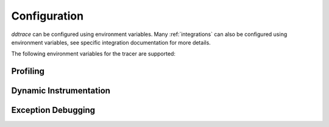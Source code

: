 .. _Configuration:

===============
 Configuration
===============

`ddtrace` can be configured using environment variables.
Many :ref:`integrations` can also be configured using environment variables,
see specific integration documentation for more details.

The following environment variables for the tracer are supported:


.. ddtrace-configuration-options::
   DD_ENV:
     description: |
         Set an application's environment e.g. ``prod``, ``pre-prod``, ``staging``. Added in ``v0.36.0``. See `Unified Service Tagging`_ for more information.

   DD_SERVICE:
     default: (autodetected)
     description: |
         Set the service name to be used for this application. A default is
         provided for these integrations: :ref:`bottle`, :ref:`flask`, :ref:`grpc`,
         :ref:`pyramid`, :ref:`pylons`, :ref:`tornado`, :ref:`celery`, :ref:`django` and
         :ref:`falcon`. Added in ``v0.36.0``. See `Unified Service Tagging`_ for more information.

   DD_SERVICE_MAPPING:
     description: |
         Define service name mappings to allow renaming services in traces, e.g. ``postgres:postgresql,defaultdb:postgresql``.

   DD_TAGS:
     description: |
         Set global tags to be attached to every span. Value must be either comma or space separated. e.g. ``key1:value1,key2:value2`` or ``key1:value key2:value2``.
     version_added:
       v0.38.0: Comma separated support added
       v0.48.0: Space separated support added

   DD_VERSION:
     description: |
         Set an application's version in traces and logs e.g. ``1.2.3``,
         ``6c44da20``, ``2020.02.13``. Generally set along with ``DD_SERVICE``.

         See `Unified Service Tagging`_ for more information.
     version_added:
       v0.36.0:

   DD_SITE:
     default: datadoghq.com
     description: |
         Specify which site to use for uploading profiles. Set to
         ``datadoghq.eu`` to use EU site.

   DD_TRACE_ENABLED:
     type: Boolean
     default: True
     description: |
         Enable sending of spans to the Agent. Note that instrumentation will still be installed and spans will be
         generated.
     version_added:
       v0.41.0: |
           Formerly named ``DATADOG_TRACE_ENABLED``

   DD_TRACE_OTEL_ENABLED:
     type: Boolean
     default: False
     description: |
         When used with ``ddtrace-run`` this configuration enables OpenTelemetry support. To enable OpenTelemetry without `ddtrace-run` refer
         to the following :mod:`docs <ddtrace.opentelemetry>`.
     version_added:
       v1.12.0:

   DD_INSTRUMENTATION_TELEMETRY_ENABLED:
     type: Boolean
     default: True
     description: |
         Enables sending :ref:`telemetry <Instrumentation Telemetry>` events to the agent.

   DD_TRACE_128_BIT_TRACEID_GENERATION_ENABLED:
     type: Boolean
     default: False
     description: |
         This configuration enables the generation of 128 bit trace ids.
     version_added:
       v1.12.0:

   DD_TRACE_DEBUG:
     type: Boolean
     default: False
     description: |
         Enables debug logging in the tracer. Setting this flag will cause the library to create a root logging handler if one does not already exist.

         Can be used with `DD_TRACE_LOG_FILE` to route logs to a file.
     version_added:
       v0.41.0: |
           Formerly named ``DATADOG_TRACE_DEBUG``

   DD_TRACE_LOG_FILE_LEVEL:
     default: DEBUG
     description: |
         Configures the ``RotatingFileHandler`` used by the `ddtrace` logger to write logs to a file based on the level specified.
         Defaults to `DEBUG`, but will accept the values found in the standard **logging** library, such as WARNING, ERROR, and INFO,
         if further customization is needed. Files are not written to unless ``DD_TRACE_LOG_FILE`` has been defined.

   DD_TRACE_LOG_FILE:
     description: |
         Directs `ddtrace` logs to a specific file. Note: The default backup count is 1. For larger logs, use with ``DD_TRACE_LOG_FILE_SIZE_BYTES``.
         To fine tune the logging level, use with ``DD_TRACE_LOG_FILE_LEVEL``.

   DD_TRACE_LOG_FILE_SIZE_BYTES:
     type: Int
     default: 15728640
     description: |
         Max size for a file when used with `DD_TRACE_LOG_FILE`. When a log has exceeded this size, there will be one backup log file created.
         In total, the files will store ``2 * DD_TRACE_LOG_FILE_SIZE_BYTES`` worth of logs.

   DD_TRACE_<INTEGRATION>_ENABLED:
     type: Boolean
     default: True
     description: |
         Enables <INTEGRATION> to be patched. For example, ``DD_TRACE_DJANGO_ENABLED=false`` will disable the Django
         integration from being installed.
     version_added:
       v0.41.0:

   DD_PATCH_MODULES:
     description: |
         Override the modules patched for this execution of the program. Must be
         a list in the ``module1:boolean,module2:boolean`` format. For example,
         ``boto:true,redis:false``.
     version_added:
       v0.55.0: |
           Formerly named ``DATADOG_PATCH_MODULES``

   DD_LOGS_INJECTION:
     type: Boolean
     default: False
     description: Enables :ref:`Logs Injection`.

   DD_CALL_BASIC_CONFIG:
     type: Boolean
     default: False
     description: Controls whether ``logging.basicConfig`` is called in ``ddtrace-run`` or when debug mode is enabled.

   DD_AGENT_HOST:
     type: String
     default: |
        ``localhost``
     description: |
         The host name to use to connect the Datadog agent for traces. The host name
         can be IPv4, IPv6, or a domain name. If ``DD_TRACE_AGENT_URL`` is specified, the
         value of ``DD_AGENT_HOST`` is ignored.

         Example for IPv4: ``DD_AGENT_HOST=192.168.10.1``

         Example for IPv6: ``DD_AGENT_HOST=2001:db8:3333:4444:CCCC:DDDD:EEEE:FFFF``

         Example for domain name: ``DD_AGENT_HOST=host``
     version_added:
        v0.17.0:
        v1.7.0:

   DD_TRACE_AGENT_URL:
     type: URL
     default: |
         ``unix:///var/run/datadog/apm.socket`` if available
         otherwise ``http://localhost:8126``
     description: |
           The URL to use to connect the Datadog agent for traces. The url can start with
           ``http://`` to connect using HTTP or with ``unix://`` to use a Unix
           Domain Socket.

           Example for http url: ``DD_TRACE_AGENT_URL=http://localhost:8126``

           Example for UDS: ``DD_TRACE_AGENT_URL=unix:///var/run/datadog/apm.socket``

   DD_DOGSTATSD_URL:
     type: URL
     default: |
         ``unix:///var/run/datadog/dsd.socket`` if available
         otherwise ``udp://localhost:8125``
     description: |
         The URL to use to connect the Datadog agent for Dogstatsd metrics. The url can start with
         ``udp://`` to connect using UDP or with ``unix://`` to use a Unix
         Domain Socket.

         Example for UDP url: ``DD_TRACE_AGENT_URL=udp://localhost:8125``

         Example for UDS: ``DD_TRACE_AGENT_URL=unix:///var/run/datadog/dsd.socket``

   DD_TRACE_AGENT_TIMEOUT_SECONDS:
     type: Float
     default: 2.0
     description: The timeout in float to use to connect to the Datadog agent.

   DD_TRACE_WRITER_BUFFER_SIZE_BYTES:
     type: Int
     default: 8388608
     description: The max size in bytes of traces to buffer between flushes to the agent.

   DD_TRACE_WRITER_MAX_PAYLOAD_SIZE_BYTES:
     type: Int
     default: 8388608
     description: |
         The max size in bytes of each payload item sent to the trace agent. If the max payload size is greater than buffer size,
         then max size of each payload item will be the buffer size.

   DD_TRACE_WRITER_INTERVAL_SECONDS:
     type: Float
     default: 1.0
     description: The time between each flush of traces to the trace agent.

   DD_TRACE_STARTUP_LOGS:
     type: Boolean
     default: False
     description: Enable or disable start up diagnostic logging.

   DD_TRACE_SAMPLE_RATE:
     type: Float
     default: 1.0
     description: A float, f, 0.0 <= f <= 1.0. f*100% of traces will be sampled.

   DD_TRACE_RATE_LIMIT:
     type: int
     default: 100
     description: |
        Maximum number of traces per second to sample. Set a rate limit to avoid the ingestion volume overages in the case of traffic spikes.

     version_added:
        v0.33.0:

   DD_TRACE_SAMPLING_RULES:
     type: JSON array
     description: |
         A JSON array of objects. Each object must have a “sample_rate”, and the “name” and “service” fields are optional. The “sample_rate” value must be between 0.0 and 1.0 (inclusive).

         **Example:** ``DD_TRACE_SAMPLING_RULES='[{"sample_rate":0.5,"service":"my-service"}]'``

         **Note** that the JSON object must be included in single quotes (') to avoid problems with escaping of the double quote (") character.

   DD_SPAN_SAMPLING_RULES:
     type: string
     description: |
         A JSON array of objects. Each object must have a "name" and/or "service" field, while the "max_per_second" and "sample_rate" fields are optional.
         The "sample_rate" value must be between 0.0 and 1.0 (inclusive), and will default to 1.0 (100% sampled).
         The "max_per_second" value must be >= 0 and will default to no limit.
         The "service" and "name" fields can be glob patterns:
         "*" matches any substring, including the empty string,
         "?" matches exactly one of any character, and any other character matches exactly one of itself.

         **Example:** ``DD_SPAN_SAMPLING_RULES='[{"sample_rate":0.5,"service":"my-serv*","name":"flask.re?uest"}]'``

     version_added:
        v1.4.0:

   DD_SPAN_SAMPLING_RULES_FILE:
     type: string
     description: |
         A path to a JSON file containing span sampling rules organized as JSON array of objects.
         For the rules each object must have a "name" and/or "service" field, and the "sample_rate" field is optional.
         The "sample_rate" value must be between 0.0 and 1.0 (inclusive), and will default to 1.0 (100% sampled).
         The "max_per_second" value must be >= 0 and will default to no limit.
         The "service" and "name" fields are glob patterns, where "glob" means:
         "*" matches any substring, including the empty string,
         "?" matches exactly one of any character, and any other character matches exactly one of itself.

         **Example:** ``DD_SPAN_SAMPLING_RULES_FILE="data/span_sampling_rules.json"'``
         **Example File Contents:** ``[{"sample_rate":0.5,"service":"*-service","name":"my-name-????", "max_per_second":"20"}, {"service":"xy?","name":"a*c"}]``

     version_added:
        v1.4.0:

   DD_TRACE_HEADER_TAGS:
     description: |
         A map of case-insensitive header keys to tag names. Automatically applies matching header values as tags on root spans.

         For example, ``User-Agent:http.useragent,content-type:http.content_type``.

   DD_TRACE_API_VERSION:
     default: |
         ``v0.5`` if priority sampling is enabled, else ``v0.3``
     description: |
         The trace API version to use when sending traces to the Datadog agent.

         Currently, the supported versions are: ``v0.3``, ``v0.4`` and ``v0.5``.
     version_added:
       v0.56.0:
       v1.7.0: default changed to ``v0.5``.

   DD_TRACE_OBFUSCATION_QUERY_STRING_PATTERN:
     default: |
         ``(?i)(?:p(?:ass)?w(?:or)?d|pass(?:_?phrase)?|secret|(?:api_?|private_?|public_?|access_?|secret_?)key(?:_?id)?|token|consumer_?(?:id|key|secret)|sign(?:ed|ature)?|auth(?:entication|orization)?)(?:(?:\s|%20)*(?:=|%3D)[^&]+|(?:"|%22)(?:\s|%20)*(?::|%3A)(?:\s|%20)*(?:"|%22)(?:%2[^2]|%[^2]|[^"%])+(?:"|%22))|bearer(?:\s|%20)+[a-z0-9\._\-]|token(?::|%3A)[a-z0-9]{13}|gh[opsu]_[0-9a-zA-Z]{36}|ey[I-L](?:[\w=-]|%3D)+\.ey[I-L](?:[\w=-]|%3D)+(?:\.(?:[\w.+\/=-]|%3D|%2F|%2B)+)?|[\-]{5}BEGIN(?:[a-z\s]|%20)+PRIVATE(?:\s|%20)KEY[\-]{5}[^\-]+[\-]{5}END(?:[a-z\s]|%20)+PRIVATE(?:\s|%20)KEY|ssh-rsa(?:\s|%20)*(?:[a-z0-9\/\.+]|%2F|%5C|%2B){100,}.``
     description: A regexp to redact sensitive query strings. Obfuscation disabled if set to empty string

   DD_TRACE_PROPAGATION_STYLE:
     default: |
         ``datadog``
     description: |
         Comma separated list of propagation styles used for extracting trace context from inbound request headers and injecting trace context into outbound request headers.

         Overridden by ``DD_TRACE_PROPAGATION_STYLE_EXTRACT`` for extraction.

         Overridden by ``DD_TRACE_PROPAGATION_STYLE_INJECT`` for injection.

         The supported values are ``datadog``, ``b3multi``, and ``b3 single header``, ``tracecontext``, and ``none``.

         When checking inbound request headers we will take the first valid trace context in the order provided.
         When ``none`` is the only propagator listed, propagation is disabled.

         All provided styles are injected into the headers of outbound requests.

         The default value is ``DD_TRACE_PROPAGATION_STYLE="tracecontext,datadog"``.

         Example: ``DD_TRACE_PROPAGATION_STYLE="datadog,b3"`` to check for both ``x-datadog-*`` and ``x-b3-*``
         headers when parsing incoming request headers for a trace context. In addition, to inject both ``x-datadog-*`` and ``x-b3-*``
         headers into outbound requests.

     version_added:
       v1.7.0: The ``b3multi`` propagation style was added and ``b3`` was deprecated in favor it.
       v1.7.0: Added support for ``tracecontext`` W3C headers. Changed the default value to ``DD_TRACE_PROPAGATION_STYLE="tracecontext,datadog"``.

   DD_TRACE_PROPAGATION_STYLE_EXTRACT:
     default: |
         ``datadog``
     description: |
         Comma separated list of propagation styles used for extracting trace context from inbound request headers.

         Overrides ``DD_TRACE_PROPAGATION_STYLE`` for extraction propagation style.

         The supported values are ``datadog``, ``b3multi``, and ``b3 single header``, ``tracecontext``, and ``none``.

         When checking inbound request headers we will take the first valid trace context in the order provided.
         When ``none`` is the only propagator listed, extraction is disabled.

         Example: ``DD_TRACE_PROPAGATION_STYLE_EXTRACT="datadog,b3multi"`` to check for both ``x-datadog-*`` and ``x-b3-*``
         headers when parsing incoming request headers for a trace context.

     version_added:
       v1.7.0: The ``b3multi`` propagation style was added and ``b3`` was deprecated in favor it.

   DD_TRACE_PROPAGATION_STYLE_INJECT:
     default: |
         ``datadog``
     description: |
         Comma separated list of propagation styles used for injecting trace context into outbound request headers.

         Overrides ``DD_TRACE_PROPAGATION_STYLE`` for injection propagation style.

         The supported values are ``datadog``, ``b3multi``, and ``b3 single header``, ``tracecontext``, and ``none``.

         All provided styles are injected into the headers of outbound requests.
         When ``none`` is the only propagator listed, injection is disabled.

         Example: ``DD_TRACE_PROPAGATION_STYLE_INJECT="datadog,b3multi"`` to inject both ``x-datadog-*`` and ``x-b3-*``
         headers into outbound requests.

     version_added:
       v1.7.0: The ``b3multi`` propagation style was added and ``b3`` was deprecated in favor it.

   DD_TRACE_X_DATADOG_TAGS_MAX_LENGTH:
     type: Integer
     default: 512
     description: |
         The maximum length of ``x-datadog-tags`` header allowed in the Datadog propagation style.
         Must be a value between 0 to 512. If 0, propagation of ``x-datadog-tags`` is disabled.

   DD_TRACE_PARTIAL_FLUSH_ENABLED:
     type: Boolean
     default: True
     description: Prevents large payloads being sent to APM.

   DD_TRACE_PARTIAL_FLUSH_MIN_SPANS:
     type: Integer
     default: 500
     description: Maximum number of spans sent per trace per payload when ``DD_TRACE_PARTIAL_FLUSH_ENABLED=True``.

   DD_APPSEC_ENABLED:
     type: Boolean
     default: False
     description: Whether to enable AppSec monitoring.

   DD_APPSEC_RULES:
     type: String
     description: Path to a json file containing AppSec rules.

   DD_COMPILE_DEBUG:
     type: Boolean
     default: False
     description: Compile Cython extensions in RelWithDebInfo mode (with debug info, but no debug code or asserts)

   DD_APPSEC_OBFUSCATION_PARAMETER_KEY_REGEXP:
     default: |
       ``(?i)(?:p(?:ass)?w(?:or)?d|pass(?:_?phrase)?|secret|(?:api_?|private_?|public_?)key)|token|consumer_?(?:id|key|secret)|sign(?:ed|ature)|bearer|authorization``
     description: Sensitive parameter key regexp for obfuscation.

   DD_APPSEC_OBFUSCATION_PARAMETER_VALUE_REGEXP:
     default: |
         ``(?i)(?:p(?:ass)?w(?:or)?d|pass(?:_?phrase)?|secret|(?:api_?|private_?|public_?|access_?|secret_?)key(?:_?id)?|token|consumer_?(?:id|key|secret)|sign(?:ed|ature)?|auth(?:entication|orization)?)(?:\s*=[^;]|"\s*:\s*"[^"]+")|bearer\s+[a-z0-9\._\-]+|token:[a-z0-9]{13}|gh[opsu]_[0-9a-zA-Z]{36}|ey[I-L][\w=-]+\.ey[I-L][\w=-]+(?:\.[\w.+\/=-]+)?|[\-]{5}BEGIN[a-z\s]+PRIVATE\sKEY[\-]{5}[^\-]+[\-]{5}END[a-z\s]+PRIVATE\sKEY|ssh-rsa\s*[a-z0-9\/\.+]{100,}``
     description: Sensitive parameter value regexp for obfuscation.

   DD_SUBPROCESS_SENSITIVE_WILDCARDS:
     type: String
     description: |
         Add more possible matches to the internal list of subprocess execution argument scrubbing. Must be a comma-separated list and 
         each item can take `fnmatch` style wildcards, for example: ``*ssn*,*personalid*,*idcard*,*creditcard*``.

   DD_HTTP_CLIENT_TAG_QUERY_STRING:
     type: Boolean
     default: True
     description: Send query strings in http.url tag in http client integrations.

   DD_HTTP_SERVER_TAG_QUERY_STRING:
     type: Boolean
     default: True
     description: Send query strings in http.url tag in http server integrations.
    
   DD_TRACE_SPAN_AGGREGATOR_RLOCK:
     type: Boolean
     default: False
     description: Whether the ``SpanAggregator`` should use an RLock or a Lock.

   DD_IAST_ENABLED:
     type: Boolean
     default: False
     description: Whether to enable IAST.

   DD_IAST_MAX_CONCURRENT_REQUESTS:
     type: Integer
     default: 2
     description: Number of requests analyzed at the same time.

   DD_IAST_VULNERABILITIES_PER_REQUEST:
     type: Integer
     default: 2
     description: Number of vulnerabilities reported in each request.

   DD_IAST_WEAK_HASH_ALGORITHMS:
     type: String
     default: "MD5,SHA1"
     description: Weak hashing algorithms that should be reported, comma separated.

   DD_IAST_WEAK_CIPHER_ALGORITHMS:
     type: String
     default: "DES,Blowfish,RC2,RC4,IDEA"
     description: Weak cipher algorithms that should be reported, comma separated.

   DD_IAST_REDACTION_ENABLED:
     type: Boolean
     default: True
     description: |
        Replace potentially sensitive information in the vulnerability report, like passwords with ``*`` for non tainted strings and ``abcde...``
        for tainted ones. This will use the regular expressions of the two next settings to decide what to scrub.
     version_added:
        v1.17.0:

   DD_IAST_REDACTION_NAME_PATTERN:
     type: String
     default: |
       ``(?i)^.*(?:p(?:ass)?w(?:or)?d|pass(?:_?phrase)?|secret|(?:api_?|private_?|public_?|access_?|secret_?)key(?:_?id)?|token|consumer_?(?:id|key|secret)|sign(?:ed|ature)?|auth(?:entication|orization)?)``
     description: |
        Regular expression containing key or name style strings matched against vulnerability origin and evidence texts.
        If it matches, the scrubbing of the report will be enabled.
     version_added:
        v1.17.0:

   DD_IAST_REDACTION_VALUE_PATTERN:
     type: String
     default: |
       ``(?i)bearer\s+[a-z0-9\._\-]+|token:[a-z0-9]{13}|gh[opsu]_[0-9a-zA-Z]{36}|ey[I-L][\w=-]+\.ey[I-L][\w=-]+(\.[\w.+\/=-]+)?|[\-]{5}BEGIN[a-z\s]+PRIVATE\sKEY[\-]{5}[^\-]+[\-]{5}END[a-z\s]+PRIVATE\sKEY|ssh-rsa\s*[a-z0-9\/\.+]{100,}``
     description: |
        Regular expression containing value style strings matched against vulnerability origin and evidence texts.
        If it matches, the scrubbing of the report will be enabled.
     version_added:
        v1.17.0:

   DD_UNLOAD_MODULES_FROM_SITECUSTOMIZE:
     type: String
     default: "auto"
     description: |
        Controls whether module cloning logic is executed by ``ddtrace-run``. Module cloning involves saving copies of dependency modules for internal use by ``ddtrace``
        that will be unaffected by future imports of and changes to those modules by application code. Valid values for this variable are ``1``, ``0``, and ``auto``. ``1`` tells
        ``ddtrace`` to run its module cloning logic unconditionally, ``0`` tells it not to run that logic, and ``auto`` tells it to run module cloning logic only if ``gevent``
        is accessible from the application's runtime.
     version_added:
        v1.9.0:

   DD_CIVISIBILITY_AGENTLESS_ENABLED:
     type: Boolean
     default: False
     description: |
        Configures the ``CIVisibility`` service to use a test-reporting ``CIVisibilityWriter``.
        This writer sends payloads for traces on which it's used to the intake endpoint for
        Datadog CI Visibility. If there is a reachable Datadog agent that supports proxying
        these requests, the writer will send its payloads to that agent instead.
     version_added:
        v1.12.0:

   DD_CIVISIBILITY_AGENTLESS_URL:
     type: String
     default: ""
     description: |
        Configures the ``CIVisibility`` service to send event payloads to the specified host. If unspecified, the host "https://citestcycle-intake.<DD_SITE>"
        is used, where ``<DD_SITE>`` is replaced by that environment variable's value, or "datadoghq.com" if unspecified.
     version_added:
        v1.13.0:

   DD_CIVISIBILITY_ITR_DISABLED:
     type: Boolean
     default: False
     description: |
        Prevents the Intelligent Test Runner from skipping tests, and disables configuring the ``CIVisibility`` service
        to generate and upload git packfiles in support of the Intelligent Test Runner.
     version_added:
        v2.0.0:

   DD_APPSEC_AUTOMATED_USER_EVENTS_TRACKING:
      type: String
      default: "safe"
      description: |
         Sets the mode for the automated user login events tracking feature which sets some traces on each user login event. The
         supported modes are ``safe`` which will only store the user id or primary key, ``extended`` which will also store
         the username, email and full name and ``disabled``. Note that this feature requires ``DD_APPSEC_ENABLED`` to be 
         set to ``true`` to work.  
      version_added:
         v1.15.0:

   DD_USER_MODEL_LOGIN_FIELD:
      type: String
      default: ""
      description: |
         Field to be used to read the user login when using a custom ``User`` model for the automatic login events. This field will take precedence over automatic inference.
         Please note that, if set, this field will be used to retrieve the user login even if ``DD_APPSEC_AUTOMATED_USER_EVENTS_TRACKING`` is set to ``safe`` and, 
         in some cases, the selected field could hold potentially private information.
      version_added:
         v1.15.0:

   DD_USER_MODEL_EMAIL_FIELD:
      type: String
      default: ""
      description: |
         Field to be used to read the user email when using a custom ``User`` model for the automatic login events. This field will take precedence over automatic inference.
      version_added:
         v1.15.0:

   DD_USER_MODEL_NAME_FIELD:
      type: String
      default: ""
      description: |
         Field to be used to read the user name when using a custom ``User`` model for the automatic login events. This field will take precedence over automatic inference.
      version_added:
         v1.15.0:



.. _Unified Service Tagging: https://docs.datadoghq.com/getting_started/tagging/unified_service_tagging/


Profiling
---------

.. ddtrace-envier-configuration:: ddtrace.settings.profiling:ProfilingConfig
   :recursive: true


Dynamic Instrumentation
-----------------------

.. ddtrace-envier-configuration:: ddtrace.settings.dynamic_instrumentation:DynamicInstrumentationConfig


Exception Debugging
-------------------

.. ddtrace-envier-configuration:: ddtrace.settings.exception_debugging:ExceptionDebuggingConfig
